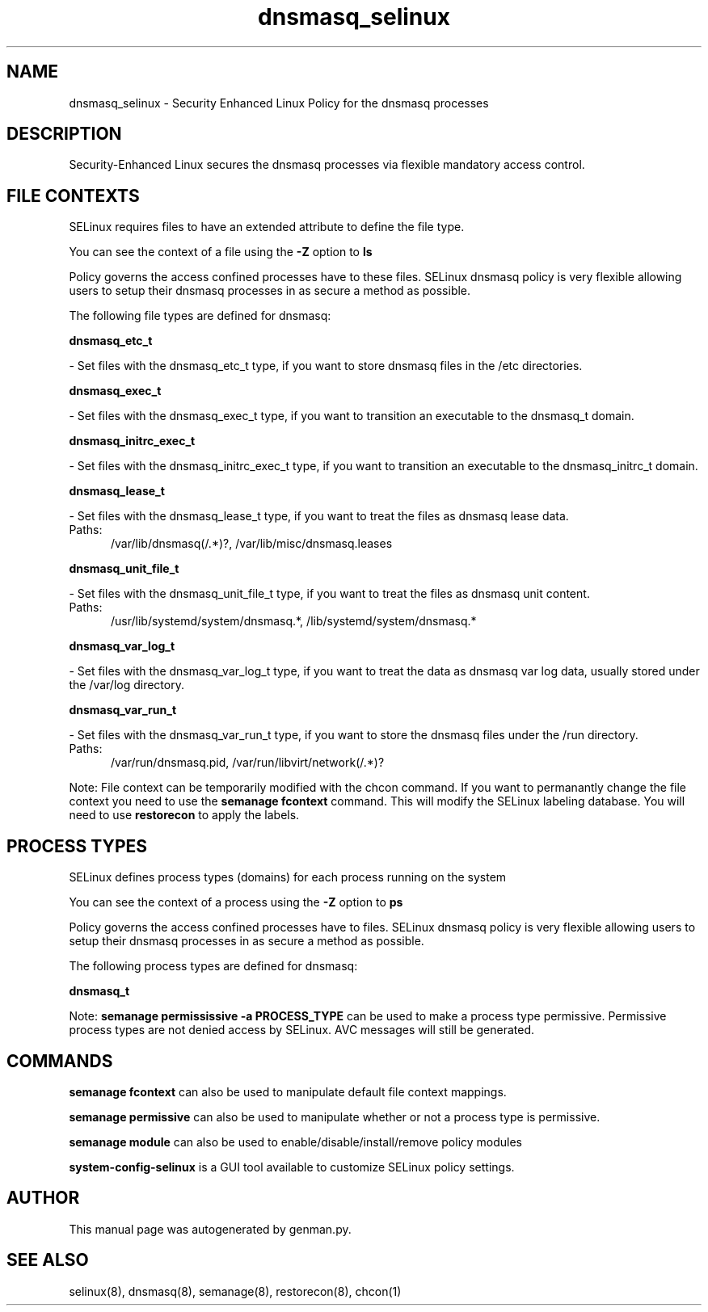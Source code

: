 .TH  "dnsmasq_selinux"  "8"  "dnsmasq" "dwalsh@redhat.com" "dnsmasq SELinux Policy documentation"
.SH "NAME"
dnsmasq_selinux \- Security Enhanced Linux Policy for the dnsmasq processes
.SH "DESCRIPTION"

Security-Enhanced Linux secures the dnsmasq processes via flexible mandatory access
control.  

.SH FILE CONTEXTS
SELinux requires files to have an extended attribute to define the file type. 
.PP
You can see the context of a file using the \fB\-Z\fP option to \fBls\bP
.PP
Policy governs the access confined processes have to these files. 
SELinux dnsmasq policy is very flexible allowing users to setup their dnsmasq processes in as secure a method as possible.
.PP 
The following file types are defined for dnsmasq:


.EX
.PP
.B dnsmasq_etc_t 
.EE

- Set files with the dnsmasq_etc_t type, if you want to store dnsmasq files in the /etc directories.


.EX
.PP
.B dnsmasq_exec_t 
.EE

- Set files with the dnsmasq_exec_t type, if you want to transition an executable to the dnsmasq_t domain.


.EX
.PP
.B dnsmasq_initrc_exec_t 
.EE

- Set files with the dnsmasq_initrc_exec_t type, if you want to transition an executable to the dnsmasq_initrc_t domain.


.EX
.PP
.B dnsmasq_lease_t 
.EE

- Set files with the dnsmasq_lease_t type, if you want to treat the files as dnsmasq lease data.

.br
.TP 5
Paths: 
/var/lib/dnsmasq(/.*)?, /var/lib/misc/dnsmasq\.leases

.EX
.PP
.B dnsmasq_unit_file_t 
.EE

- Set files with the dnsmasq_unit_file_t type, if you want to treat the files as dnsmasq unit content.

.br
.TP 5
Paths: 
/usr/lib/systemd/system/dnsmasq.*, /lib/systemd/system/dnsmasq.*

.EX
.PP
.B dnsmasq_var_log_t 
.EE

- Set files with the dnsmasq_var_log_t type, if you want to treat the data as dnsmasq var log data, usually stored under the /var/log directory.


.EX
.PP
.B dnsmasq_var_run_t 
.EE

- Set files with the dnsmasq_var_run_t type, if you want to store the dnsmasq files under the /run directory.

.br
.TP 5
Paths: 
/var/run/dnsmasq\.pid, /var/run/libvirt/network(/.*)?

.PP
Note: File context can be temporarily modified with the chcon command.  If you want to permanantly change the file context you need to use the 
.B semanage fcontext 
command.  This will modify the SELinux labeling database.  You will need to use
.B restorecon
to apply the labels.

.SH PROCESS TYPES
SELinux defines process types (domains) for each process running on the system
.PP
You can see the context of a process using the \fB\-Z\fP option to \fBps\bP
.PP
Policy governs the access confined processes have to files. 
SELinux dnsmasq policy is very flexible allowing users to setup their dnsmasq processes in as secure a method as possible.
.PP 
The following process types are defined for dnsmasq:

.EX
.B dnsmasq_t 
.EE
.PP
Note: 
.B semanage permississive -a PROCESS_TYPE 
can be used to make a process type permissive. Permissive process types are not denied access by SELinux. AVC messages will still be generated.

.SH "COMMANDS"
.B semanage fcontext
can also be used to manipulate default file context mappings.
.PP
.B semanage permissive
can also be used to manipulate whether or not a process type is permissive.
.PP
.B semanage module
can also be used to enable/disable/install/remove policy modules

.PP
.B system-config-selinux 
is a GUI tool available to customize SELinux policy settings.

.SH AUTHOR	
This manual page was autogenerated by genman.py.

.SH "SEE ALSO"
selinux(8), dnsmasq(8), semanage(8), restorecon(8), chcon(1)
